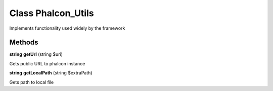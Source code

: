 Class **Phalcon_Utils**
=======================

Implements functionality used widely by the framework

Methods
---------

**string** **getUrl** (string $uri)

Gets public URL to phalcon instance

**string** **getLocalPath** (string $extraPath)

Gets path to local file

